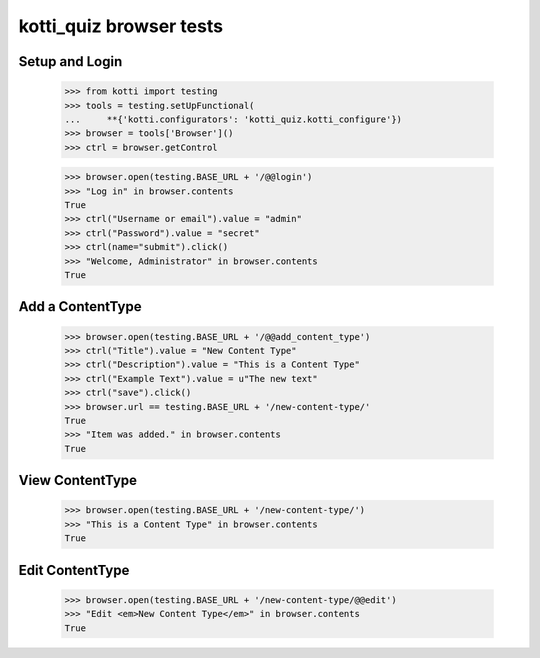 kotti_quiz browser tests
============================

Setup and Login
---------------

  >>> from kotti import testing
  >>> tools = testing.setUpFunctional(
  ...     **{'kotti.configurators': 'kotti_quiz.kotti_configure'})
  >>> browser = tools['Browser']()
  >>> ctrl = browser.getControl

  >>> browser.open(testing.BASE_URL + '/@@login')
  >>> "Log in" in browser.contents
  True
  >>> ctrl("Username or email").value = "admin"
  >>> ctrl("Password").value = "secret"
  >>> ctrl(name="submit").click()
  >>> "Welcome, Administrator" in browser.contents
  True


Add a ContentType
--------------

  >>> browser.open(testing.BASE_URL + '/@@add_content_type')
  >>> ctrl("Title").value = "New Content Type"
  >>> ctrl("Description").value = "This is a Content Type"
  >>> ctrl("Example Text").value = u"The new text"
  >>> ctrl("save").click()
  >>> browser.url == testing.BASE_URL + '/new-content-type/'
  True
  >>> "Item was added." in browser.contents
  True


View ContentType
-------------

  >>> browser.open(testing.BASE_URL + '/new-content-type/')
  >>> "This is a Content Type" in browser.contents
  True


Edit ContentType
-------------

  >>> browser.open(testing.BASE_URL + '/new-content-type/@@edit')
  >>> "Edit <em>New Content Type</em>" in browser.contents
  True
